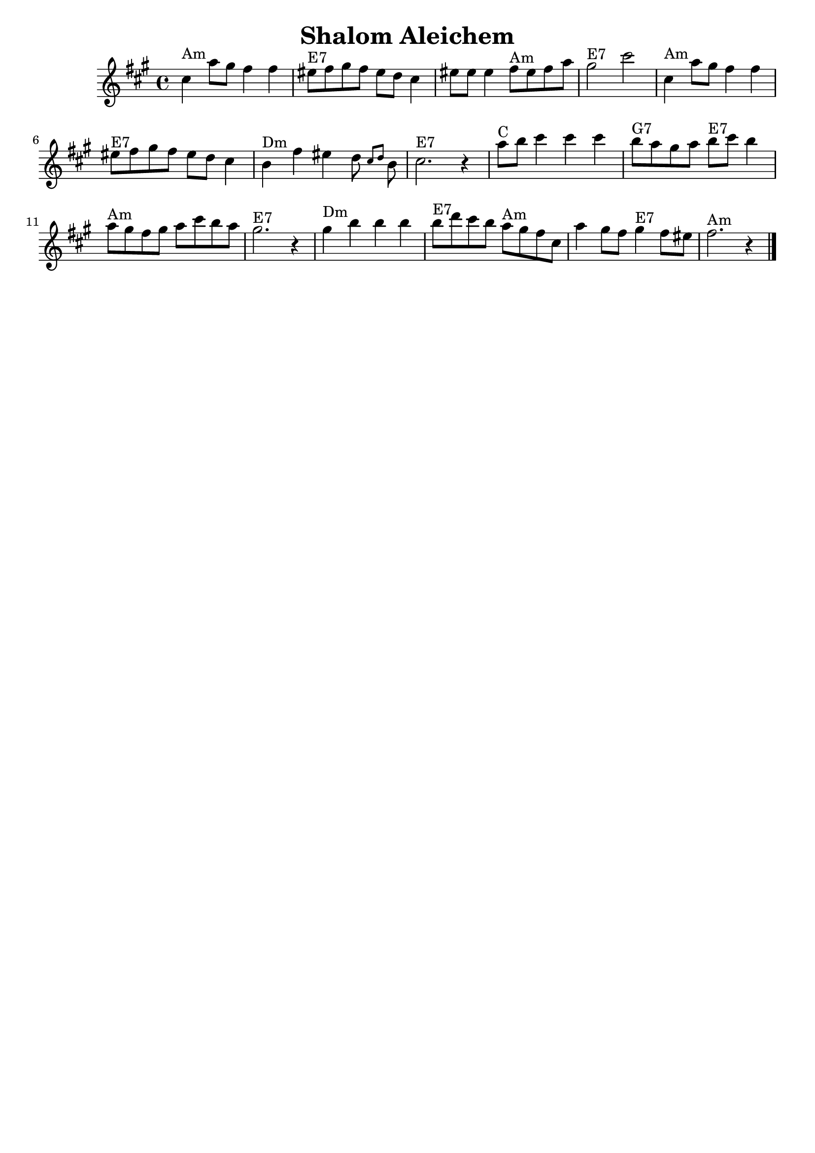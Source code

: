 \version "2.18.0"
\header {
  crossRefNumber = "1"
  footnotes = ""
  tagline = ""
  title = "Shalom Aleichem"
}
voicedefault =  {
  \set Score.defaultBarType = "-"

  \override Staff.TimeSignature.style = #'C
  \time 4/4 \key fis \minor   \bar "|"     cis''4 ^"Am"   a''8    gis''8    fis''4    fis''4
  \bar "|"     eis''8 ^"E7"   fis''8    gis''8    fis''8    eis''8    d''8    cis''4
  \bar "|"   eis''8    eis''8    eis''4      fis''8 ^"Am"   eis''8    fis''8    a''8
  \bar "|"     gis''2 ^"E7"   cis'''2    \bar "|"     \bar "|"     cis''4 ^"Am"   a''8
  gis''8    fis''4    fis''4    \bar "|"     eis''8 ^"E7"   fis''8    gis''8    fis''8    eis''8
  d''8    cis''4    \bar "|"     b'4 ^"Dm"   fis''4    eis''4    d''8  \grace {
    cis''8
    d''8
  }   b'8    \bar "|"     cis''2. ^"E7"   r4   \bar "|"     \bar "|"     a''8
  ^"C"   b''8    cis'''4    cis'''4    cis'''4    \bar "|"     b''8 ^"G7"   a''8    gis''8
  a''8      b''8 ^"E7"   cis'''8    b''4    \bar "|"     a''8 ^"Am"   gis''8    fis''8
  gis''8    a''8    cis'''8    b''8    a''8    \bar "|"     gis''2. ^"E7"   r4   \bar "|"
  \bar "|"     gis''4 ^"Dm"   b''4    b''4    b''4    \bar "|"     b''8 ^"E7"
  d'''8    cis'''8    b''8      a''8 ^"Am"   gis''8    fis''8    cis''8    \bar "|"   a''4
  gis''8    fis''8      gis''4 ^"E7"   fis''8    eis''8    \bar "|"     fis''2. ^"Am"   r4
  \bar "|."
}

\score{
  <<

    \context Staff="default"
    {
      \voicedefault
    }

  >>
  \layout {
  }
  \midi {}
}
